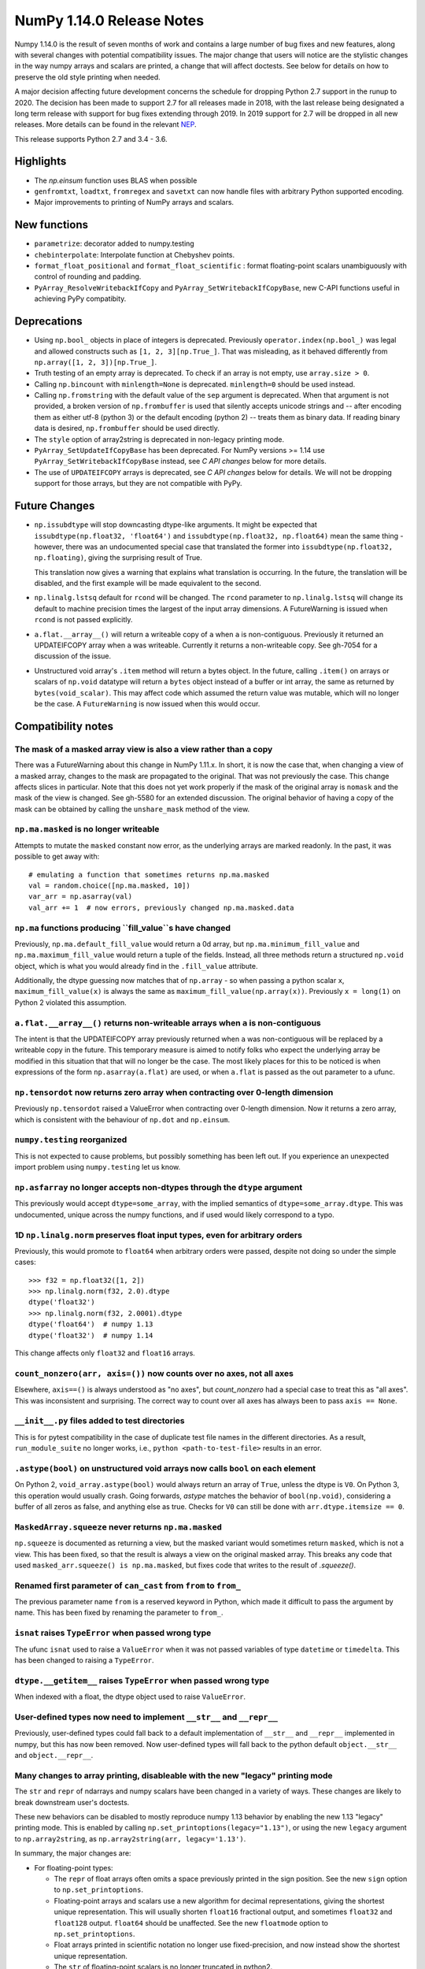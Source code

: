 ==========================
NumPy 1.14.0 Release Notes
==========================

Numpy 1.14.0 is the result of seven months of work and contains a large number
of bug fixes and new features, along with several changes with potential
compatibility issues. The major change that users will notice are the
stylistic changes in the way numpy arrays and scalars are printed, a change
that will affect doctests. See below for details on how to preserve the
old style printing when needed.

A major decision affecting future development concerns the schedule for
dropping Python 2.7 support in the runup to 2020. The decision has been made to
support 2.7 for all releases made in 2018, with the last release being
designated a long term release with support for bug fixes extending through
2019. In 2019 support for 2.7 will be dropped in all new releases. More details
can be found in the relevant NEP_.

This release supports Python 2.7 and 3.4 - 3.6.

.. _NEP: https://github.com/numpy/numpy/blob/master/doc/neps/dropping-python2.7-proposal.rst


Highlights
==========

* The `np.einsum` function uses BLAS when possible

* ``genfromtxt``, ``loadtxt``, ``fromregex`` and ``savetxt`` can now handle
  files with arbitrary Python supported encoding.

* Major improvements to printing of NumPy arrays and scalars.


New functions
=============

* ``parametrize``: decorator added to numpy.testing

* ``chebinterpolate``: Interpolate function at Chebyshev points.

* ``format_float_positional`` and ``format_float_scientific`` : format
  floating-point scalars unambiguously with control of rounding and padding.

* ``PyArray_ResolveWritebackIfCopy`` and ``PyArray_SetWritebackIfCopyBase``,
  new C-API functions useful in achieving PyPy compatibity.


Deprecations
============

* Using ``np.bool_`` objects in place of integers is deprecated.  Previously
  ``operator.index(np.bool_)`` was legal and allowed constructs such as
  ``[1, 2, 3][np.True_]``. That was misleading, as it behaved differently from
  ``np.array([1, 2, 3])[np.True_]``.

* Truth testing of an empty array is deprecated. To check if an array is not
  empty, use ``array.size > 0``.

* Calling ``np.bincount`` with ``minlength=None`` is deprecated.
  ``minlength=0`` should be used instead.

* Calling ``np.fromstring`` with the default value of the ``sep`` argument is
  deprecated.  When that argument is not provided, a broken version of
  ``np.frombuffer`` is used that silently accepts unicode strings and -- after
  encoding them as either utf-8 (python 3) or the default encoding
  (python 2) -- treats them as binary data. If reading binary data is
  desired, ``np.frombuffer`` should be used directly.

* The ``style`` option of array2string is deprecated in non-legacy printing mode.

* ``PyArray_SetUpdateIfCopyBase`` has been deprecated. For NumPy versions >= 1.14
  use ``PyArray_SetWritebackIfCopyBase`` instead, see `C API changes` below for
  more details.



* The use of ``UPDATEIFCOPY`` arrays is deprecated, see  `C API changes` below
  for details.  We will not be dropping support for those arrays, but they are
  not compatible with PyPy.


Future Changes
==============

* ``np.issubdtype`` will stop downcasting dtype-like arguments.
  It might be expected that ``issubdtype(np.float32, 'float64')`` and
  ``issubdtype(np.float32, np.float64)`` mean the same thing - however, there
  was an undocumented special case that translated the former into
  ``issubdtype(np.float32, np.floating)``, giving the surprising result of True.

  This translation now gives a warning that explains what translation is
  occurring.  In the future, the translation will be disabled, and the first
  example will be made equivalent to the second.

* ``np.linalg.lstsq`` default for ``rcond`` will be changed.  The ``rcond``
  parameter to ``np.linalg.lstsq`` will change its default to machine precision
  times the largest of the input array dimensions. A FutureWarning is issued
  when ``rcond`` is not passed explicitly.

* ``a.flat.__array__()`` will return a writeable copy of ``a`` when ``a`` is
  non-contiguous.  Previously it returned an UPDATEIFCOPY array when ``a`` was
  writeable. Currently it returns a non-writeable copy. See gh-7054 for a
  discussion of the issue.

* Unstructured void array's ``.item`` method will return a bytes object. In the
  future, calling ``.item()`` on arrays or scalars of ``np.void`` datatype will
  return a ``bytes`` object instead of a buffer or int array, the same as
  returned by ``bytes(void_scalar)``. This may affect code which assumed the
  return value was mutable, which will no longer be the case. A
  ``FutureWarning`` is now issued when this would occur.


Compatibility notes
===================

The mask of a masked array view is also a view rather than a copy
-----------------------------------------------------------------
There was a FutureWarning about this change in NumPy 1.11.x. In short, it is
now the case that, when changing a view of a masked array, changes to the mask
are propagated to the original. That was not previously the case. This change
affects slices in particular. Note that this does not yet work properly if the
mask of the original array is ``nomask`` and the mask of the view is changed.
See gh-5580 for an extended discussion. The original behavior of having a copy
of the mask can be obtained by calling the ``unshare_mask`` method of the view.

``np.ma.masked`` is no longer writeable
---------------------------------------
Attempts to mutate the ``masked`` constant now error, as the underlying arrays
are marked readonly. In the past, it was possible to get away with::

    # emulating a function that sometimes returns np.ma.masked
    val = random.choice([np.ma.masked, 10])
    var_arr = np.asarray(val)
    val_arr += 1  # now errors, previously changed np.ma.masked.data

``np.ma`` functions producing ``fill_value``s have changed
----------------------------------------------------------
Previously, ``np.ma.default_fill_value`` would return a 0d array, but
``np.ma.minimum_fill_value`` and ``np.ma.maximum_fill_value`` would return a
tuple of the fields. Instead, all three methods return a structured ``np.void``
object, which is what you would already find in the ``.fill_value`` attribute.

Additionally, the dtype guessing now matches that of ``np.array`` - so when
passing a python scalar ``x``, ``maximum_fill_value(x)`` is always the same as
``maximum_fill_value(np.array(x))``. Previously ``x = long(1)`` on Python 2
violated this assumption.

``a.flat.__array__()`` returns non-writeable arrays when ``a`` is non-contiguous
--------------------------------------------------------------------------------
The intent is that the UPDATEIFCOPY array previously returned when ``a`` was
non-contiguous will be replaced by a writeable copy in the future. This
temporary measure is aimed to notify folks who expect the underlying array be
modified in this situation that that will no longer be the case. The most
likely places for this to be noticed is when expressions of the form
``np.asarray(a.flat)`` are used, or when ``a.flat`` is passed as the out
parameter to a ufunc.

``np.tensordot`` now returns zero array when contracting over 0-length dimension
--------------------------------------------------------------------------------
Previously ``np.tensordot`` raised a ValueError when contracting over 0-length
dimension. Now it returns a zero array, which is consistent with the behaviour
of ``np.dot`` and ``np.einsum``.

``numpy.testing`` reorganized
-----------------------------
This is not expected to cause problems, but possibly something has been left
out. If you experience an unexpected import problem using ``numpy.testing``
let us know.

``np.asfarray`` no longer accepts non-dtypes through the ``dtype`` argument
---------------------------------------------------------------------------
This previously would accept ``dtype=some_array``, with the implied semantics
of ``dtype=some_array.dtype``. This was undocumented, unique across the numpy
functions, and if used would likely correspond to a typo.

1D ``np.linalg.norm`` preserves float input types, even for arbitrary orders
----------------------------------------------------------------------------
Previously, this would promote to ``float64`` when arbitrary orders were
passed, despite not doing so under the simple cases::

    >>> f32 = np.float32([1, 2])
    >>> np.linalg.norm(f32, 2.0).dtype
    dtype('float32')
    >>> np.linalg.norm(f32, 2.0001).dtype
    dtype('float64')  # numpy 1.13
    dtype('float32')  # numpy 1.14

This change affects only ``float32`` and ``float16`` arrays.

``count_nonzero(arr, axis=())`` now counts over no axes, not all axes
---------------------------------------------------------------------
Elsewhere, ``axis==()`` is always understood as "no axes", but
`count_nonzero` had a special case to treat this as "all axes". This was
inconsistent and surprising. The correct way to count over all axes has always
been to pass ``axis == None``.

``__init__.py`` files added to test directories
-----------------------------------------------
This is for pytest compatibility in the case of duplicate test file names in
the different directories. As a result, ``run_module_suite`` no longer works,
i.e., ``python <path-to-test-file>`` results in an error.

``.astype(bool)`` on unstructured void arrays now calls ``bool`` on each element
--------------------------------------------------------------------------------
On Python 2, ``void_array.astype(bool)`` would always return an array of
``True``, unless the dtype is ``V0``. On Python 3, this operation would usually
crash. Going forwards, `astype` matches the behavior of ``bool(np.void)``,
considering a buffer of all zeros as false, and anything else as true.
Checks for ``V0`` can still be done with ``arr.dtype.itemsize == 0``.

``MaskedArray.squeeze`` never returns ``np.ma.masked``
------------------------------------------------------
``np.squeeze`` is documented as returning a view, but the masked variant would
sometimes return ``masked``, which is not a view. This has been fixed, so that
the result is always a view on the original masked array.
This breaks any code that used ``masked_arr.squeeze() is np.ma.masked``, but
fixes code that writes to the result of `.squeeze()`.

Renamed first parameter of ``can_cast`` from ``from`` to ``from_``
------------------------------------------------------------------
The previous parameter name ``from`` is a reserved keyword in Python, which made
it difficult to pass the argument by name. This has been fixed by renaming
the parameter to ``from_``.

``isnat`` raises ``TypeError`` when passed wrong type
------------------------------------------------------
The ufunc ``isnat`` used to raise a ``ValueError`` when it was not passed
variables of type ``datetime`` or ``timedelta``. This has been changed to
raising a ``TypeError``.

``dtype.__getitem__`` raises ``TypeError`` when passed wrong type
-----------------------------------------------------------------
When indexed with a float, the dtype object used to raise ``ValueError``.

User-defined types now need to implement ``__str__`` and ``__repr__``
---------------------------------------------------------------------
Previously, user-defined types could fall back to a default implementation of
``__str__`` and ``__repr__`` implemented in numpy, but this has now been
removed. Now user-defined types will fall back to the python default
``object.__str__`` and ``object.__repr__``.

Many changes to array printing, disableable with the new "legacy" printing mode
-------------------------------------------------------------------------------
The ``str`` and ``repr`` of ndarrays and numpy scalars have been changed in
a variety of ways. These changes are likely to break downstream user's
doctests.

These new behaviors can be disabled to mostly reproduce numpy 1.13 behavior by
enabling the new 1.13 "legacy" printing mode. This is enabled by calling
``np.set_printoptions(legacy="1.13")``, or using the new ``legacy`` argument to
``np.array2string``, as ``np.array2string(arr, legacy='1.13')``.

In summary, the major changes are:

* For floating-point types:

  * The ``repr`` of float arrays often omits a space previously printed
    in the sign position. See the new ``sign`` option to ``np.set_printoptions``.
  * Floating-point arrays and scalars use a new algorithm for decimal
    representations, giving the shortest unique representation. This will
    usually shorten ``float16`` fractional output, and sometimes ``float32`` and
    ``float128`` output. ``float64`` should be unaffected.  See the new
    ``floatmode`` option to ``np.set_printoptions``.
  * Float arrays printed in scientific notation no longer use fixed-precision,
    and now instead show the shortest unique representation.
  * The ``str`` of floating-point scalars is no longer truncated in python2.
 
* For other data types:

  * Non-finite complex scalars print like ``nanj`` instead of ``nan*j``.
  * ``NaT`` values in datetime arrays are now properly aligned.
  * Arrays and scalars of ``np.void`` datatype are now printed using hex
    notation.
    
* For line-wrapping:

  * The "dtype" part of ndarray reprs will now be printed on the next line
    if there isn't space on the last line of array output.
  * The ``linewidth`` format option is now always respected.
    The `repr` or `str` of an array will never exceed this, unless a single
    element is too wide.
  * All but the last line of array strings will contain the same number of
    elements.
  * The last line of an array string will never have more elements than earlier
    lines.
    
* For summarization (the use of ``...`` to shorten long arrays):

  * A trailing comma is no longer inserted for ``str``.
    Previously, ``str(np.arange(1001))`` gave
    ``'[   0    1    2 ...,  998  999 1000]'``, which has an extra comma.
  * For arrays of 2-D and beyond, when ``...`` is printed on its own line in
    order to summarize any but the last axis, newlines are now appended to that
    line to match its leading newlines and a trailing space character is
    removed.
    
* ``MaskedArray`` arrays now separate printed elements with commas, always
  print the dtype, and correctly wrap the elements of long arrays to multiple
  lines. If there is more than 1 dimension, the array attributes are now
  printed in a new "left-justified" printing style.
* ``recarray`` arrays no longer print a trailing space before their dtype, and
  wrap to the right number of columns.
* 0d arrays no longer have their own idiosyncratic implementations of ``str``
  and ``repr``. The ``style`` argument to ``np.array2string`` is deprecated.
* Arrays of ``bool`` datatype will omit the datatype in the ``repr``.
* User-defined ``dtypes`` (subclasses of ``np.generic``) now need to
  implement ``__str__`` and ``__repr__``.

Some of these changes are described in more detail below.


C API changes
=============

PyPy compatible alternative to ``UPDATEIFCOPY`` arrays
------------------------------------------------------
``UPDATEIFCOPY`` arrays are contiguous copies of existing arrays, possibly with
different dimensions, whose contents are copied back to the original array when
their refcount goes to zero and they are deallocated. Because PyPy does not use
refcounts, they do not function correctly with PyPy. NumPy is in the process of
eliminating their use internally and two new C-API functions,

* ``PyArray_SetWritebackIfCopyBase``
* ``PyArray_ResolveWritebackIfCopy``,

have been added together with a complimentary flag,
``NPY_ARRAY_WRITEBACKIFCOPY``. Using the new functionality also requires that
some flags be changed when new arrays are created, to wit:
``NPY_ARRAY_INOUT_ARRAY`` should be replaced by ``NPY_ARRAY_INOUT_ARRAY2`` and
``NPY_ARRAY_INOUT_FARRAY`` should be replaced by ``NPY_ARRAY_INOUT_FARRAY2``.
Arrays created with these new flags will then have the ``WRITEBACKIFCOPY``
semantics.

If PyPy compatibility is not a concern, these new functions can be ignored,
although there will be a ``DeprecationWarning``. If you do wish to pursue PyPy
compatibility, more information on these functions and their use may be found
in the c-api_ documentation and the example in how-to-extend_.

.. _c-api: https://github.com/numpy/numpy/blob/master/doc/source/reference/c-api.array.rst
.. _how-to-extend: https://github.com/numpy/numpy/blob/master/doc/source/user/c-info.how-to-extend.rst


New Features
============

Encoding argument for text IO functions
---------------------------------------
``genfromtxt``, ``loadtxt``, ``fromregex`` and ``savetxt`` can now handle files
with arbitrary encoding supported by Python via the encoding argument.
For backward compatibility the argument defaults to the special ``bytes`` value
which continues to treat text as raw byte values and continues to pass latin1
encoded bytes to custom converters.
Using any other value (including ``None`` for system default) will switch the
functions to real text IO so one receives unicode strings instead of bytes in
the resulting arrays.

External ``nose`` plugins are usable by ``numpy.testing.Tester``
----------------------------------------------------------------
``numpy.testing.Tester`` is now aware of ``nose`` plugins that are outside the
``nose`` built-in ones.  This allows using, for example, ``nose-timer`` like
so:  ``np.test(extra_argv=['--with-timer', '--timer-top-n', '20'])`` to
obtain the runtime of the 20 slowest tests.  An extra keyword ``timer`` was
also added to ``Tester.test``, so ``np.test(timer=20)`` will also report the 20
slowest tests.

``parametrize`` decorator added to ``numpy.testing``
----------------------------------------------------
A basic ``parametrize`` decorator is now available in ``numpy.testing``. It is
intended to allow rewriting yield based tests that have been deprecated in
pytest so as to facilitate the transition to pytest in the future. The nose
testing framework has not been supported for several years and looks like
abandonware.

The new ``parametrize`` decorator does not have the full functionality of the
one in pytest. It doesn't work for classes, doesn't support nesting, and does
not substitute variable names. Even so, it should be adequate to rewrite the
NumPy tests.

``chebinterpolate`` function added to ``numpy.polynomial.chebyshev``
--------------------------------------------------------------------
The new ``chebinterpolate`` function interpolates a given function at the
Chebyshev points of the first kind. A new ``Chebyshev.interpolate`` class
method adds support for interpolation over arbitrary intervals using the scaled
and shifted Chebyshev points of the first kind.

Support for reading lzma compressed text files in Python 3
----------------------------------------------------------
With Python versions containing the ``lzma`` module the text IO functions can
now transparently read from files with ``xz`` or ``lzma`` extension.

``sign`` option added to ``np.setprintoptions`` and ``np.array2string``
-----------------------------------------------------------------------
This option controls printing of the sign of floating-point types, and may be
one of the characters '-', '+' or ' '. With '+' numpy always prints the sign of
positive values, with ' ' it always prints a space (whitespace character) in
the sign position of positive values, and with '-' it will omit the sign
character for positive values. The new default is '-'.

This new default changes the float output relative to numpy 1.13. The old
behavior can be obtained in 1.13 "legacy" printing mode, see compatibility
notes above.

``hermitian`` option added to``np.linalg.matrix_rank``
------------------------------------------------------
The new ``hermitian`` option allows choosing between standard SVD based matrix
rank calculation and the more efficient eigenvalue based method for
symmetric/hermitian matrices.

``threshold`` and ``edgeitems`` options added to ``np.array2string``
--------------------------------------------------------------------
These options could previously be controlled using ``np.set_printoptions``, but
now can be changed on a per-call basis as arguments to ``np.array2string``.

``concatenate`` and ``stack`` gained an ``out`` argument
--------------------------------------------------------
A preallocated buffer of the desired dtype can now be used for the output of
these functions.

Support for PGI flang compiler on Windows
-----------------------------------------
The PGI flang compiler is a Fortran front end for LLVM released by NVIDIA under
the Apache 2 license. It can be invoked by ::

    python setup.py config --compiler=clang --fcompiler=flang install

There is little experience with this new compiler, so any feedback from people
using it will be appreciated.


Improvements
============

Numerator degrees of freedom in ``random.noncentral_f`` need only be positive.
------------------------------------------------------------------------------
Prior to NumPy 1.14.0, the numerator degrees of freedom needed to be > 1, but
the distribution is valid for values > 0, which is the new requirement.

The GIL is released for all ``np.einsum`` variations
----------------------------------------------------
Some specific loop structures which have an accelerated loop version
did not release the GIL prior to NumPy 1.14.0.  This oversight has been
fixed.

The `np.einsum` function will use BLAS when possible and optimize by default
----------------------------------------------------------------------------
The ``np.einsum`` function will now call ``np.tensordot`` when appropriate.
Because ``np.tensordot`` uses BLAS when possible, that will speed up execution.
By default, ``np.einsum`` will also attempt optimization as the overhead is
small relative to the potential improvement in speed.

``f2py`` now handles arrays of dimension 0
------------------------------------------
``f2py`` now allows for the allocation of arrays of dimension 0. This allows
for more consistent handling of corner cases downstream.

``numpy.distutils`` supports using MSVC and mingw64-gfortran together
---------------------------------------------------------------------
Numpy distutils now supports using Mingw64 gfortran and MSVC compilers
together. This enables the production of Python extension modules on Windows
containing Fortran code while retaining compatibility with the
binaries distributed by Python.org. Not all use cases are supported,
but most common ways to wrap Fortran for Python are functional.

Compilation in this mode is usually enabled automatically, and can be
selected via the ``--fcompiler`` and ``--compiler`` options to
``setup.py``. Moreover, linking Fortran codes to static OpenBLAS is
supported; by default a gfortran compatible static archive
``openblas.a`` is looked for.

``np.linalg.pinv`` now works on stacked matrices
------------------------------------------------
Previously it was limited to a single 2d array.

``numpy.save`` aligns data to 64 bytes instead of 16
----------------------------------------------------
Saving NumPy arrays in the ``npy`` format with ``numpy.save`` inserts
padding before the array data to align it at 64 bytes.  Previously
this was only 16 bytes (and sometimes less due to a bug in the code
for version 2).  Now the alignment is 64 bytes, which matches the
widest SIMD instruction set commonly available, and is also the most
common cache line size.  This makes ``npy`` files easier to use in
programs which open them with ``mmap``, especially on Linux where an
``mmap`` offset must be a multiple of the page size.

NPZ files now can be written without using temporary files
----------------------------------------------------------
In Python 3.6+ ``numpy.savez`` and ``numpy.savez_compressed`` now write
directly to a ZIP file, without creating intermediate temporary files.

Better support for empty structured and string types
----------------------------------------------------
Structured types can contain zero fields, and string dtypes can contain zero
characters. Zero-length strings still cannot be created directly, and must be
constructed through structured dtypes::

    str0 = np.empty(10, np.dtype([('v', str, N)]))['v']
    void0 = np.empty(10, np.void)

It was always possible to work with these, but the following operations are
now supported for these arrays:

 * `arr.sort()`
 * `arr.view(bytes)`
 * `arr.resize(...)`
 * `pickle.dumps(arr)`

Support for ``decimal.Decimal`` in ``np.lib.financial``
-------------------------------------------------------
Unless otherwise stated all functions within the ``financial`` package now
support using the ``decimal.Decimal`` built-in type.

Float printing now uses "dragon4" algorithm for shortest decimal representation
-------------------------------------------------------------------------------
The ``str`` and ``repr`` of floating-point values (16, 32, 64 and 128 bit) are
now printed to give the shortest decimal representation which uniquely
identifies the value from others of the same type. Previously this was only
true for ``float64`` values. The remaining float types will now often be shorter
than in numpy 1.13. Arrays printed in scientific notation now also use the
shortest scientific representation, instead of fixed precision as before.

 Additionally, the `str` of float scalars scalars will no longer be truncated
 in python2, unlike python2 `float`s.  `np.double` scalars now have a ``str``
 and ``repr`` identical to that of a python3 float.

New functions ``np.format_float_scientific`` and ``np.format_float_positional``
are provided to generate these decimal representations.

A new option ``floatmode`` has been added to ``np.set_printoptions`` and
``np.array2string``, which gives control over uniqueness and rounding of
printed elements in an array. The new default is ``floatmode='maxprec'`` with
``precision=8``, which will print at most 8 fractional digits, or fewer if an
element can be uniquely represented with fewer. A useful new mode is
``floatmode="unique"``, which will output enough digits to specify the array
elements uniquely.

Numpy complex-floating-scalars with values like ``inf*j`` or ``nan*j`` now
print as ``infj`` and ``nanj``, like the pure-python ``complex`` type.

The ``FloatFormat`` and ``LongFloatFormat`` classes are deprecated and should
both be replaced by ``FloatingFormat``. Similarly ``ComplexFormat`` and
``LongComplexFormat`` should be replaced by ``ComplexFloatingFormat``.

``void`` datatype elements are now printed in hex notation
----------------------------------------------------------
A hex representation compatible with the python ``bytes`` type is now printed
for unstructured ``np.void`` elements, e.g., ``V4`` datatype. Previously, in
python2 the raw void data of the element was printed to stdout, or in python3
the integer byte values were shown.

printing style for ``void`` datatypes is now independently customizable
-----------------------------------------------------------------------
The printing style of ``np.void`` arrays is now independently customizable
using the ``formatter`` argument to ``np.set_printoptions``, using the
``'void'`` key, instead of the catch-all ``numpystr`` key as before.

Reduced memory usage of ``np.loadtxt``
--------------------------------------
``np.loadtxt`` now reads files in chunks instead of all at once which decreases
its memory usage significantly for large files.


Changes
=======

Multiple-field indexing/assignment of structured arrays
-------------------------------------------------------
The indexing and assignment of structured arrays with multiple fields has
changed in a number of ways, as warned about in previous releases.

First, indexing a structured array with multiple fields, e.g.,
``arr[['f1', 'f3']]``, returns a view into the original array instead of a
copy. The returned view will have extra padding bytes corresponding to
intervening fields in the original array, unlike the copy in 1.13, which will
affect code such as ``arr[['f1', 'f3']].view(newdtype)``.

Second, assignment between structured arrays will now occur "by position"
instead of "by field name". The Nth field of the destination will be set to the
Nth field of the source regardless of field name, unlike in numpy versions 1.6
to 1.13 in which fields in the destination array were set to the
identically-named field in the source array or to 0 if the source did not have
a field.

Correspondingly, the order of fields in a structured dtypes now matters when
computing dtype equality. For example, with the dtypes ::

    x = dtype({'names': ['A', 'B'], 'formats': ['i4', 'f4'], 'offsets': [0, 4]})
    y = dtype({'names': ['B', 'A'], 'formats': ['f4', 'i4'], 'offsets': [4, 0]})

the expression ``x == y`` will now return ``False``, unlike before.
This makes dictionary based dtype specifications like
``dtype({'a': ('i4', 0), 'b': ('f4', 4)})`` dangerous in python < 3.6
since dict key order is not preserved in those versions.

Assignment from a structured array to a boolean array now raises a ValueError,
unlike in 1.13, where it always set the destination elements to ``True``.

Assignment from structured array with more than one field to a non-structured
array now raises a ValueError. In 1.13 this copied just the first field of the
source to the destination.

Using field "titles" in multiple-field indexing is now disallowed, as is
repeating a field name in a multiple-field index.

The documentation for structured arrays in the user guide has been
significantly updated to reflect these changes.

Integer and Void scalars are now unaffected by ``np.set_string_function``
-------------------------------------------------------------------------
Previously, unlike most other numpy scalars, the ``str`` and ``repr`` of
integer and void scalars could be controlled by ``np.set_string_function``.
This is no longer possible.

0d array printing changed, ``style`` arg of array2string deprecated
-------------------------------------------------------------------
Previously the ``str`` and ``repr`` of 0d arrays had idiosyncratic
implementations which returned ``str(a.item())`` and ``'array(' +
repr(a.item()) + ')'`` respectively for 0d array ``a``, unlike both numpy
scalars and higher dimension ndarrays.

Now, the ``str`` of a 0d array acts like a numpy scalar using ``str(a[()])``
and the ``repr`` acts like higher dimension arrays using ``formatter(a[()])``,
where  ``formatter``  can be specified using ``np.set_printoptions``. The
``style`` argument of ``np.array2string`` is deprecated.

This new behavior is disabled in 1.13 legacy printing mode, see compatibility
notes above.

Seeding ``RandomState`` using an array requires a 1-d array
-----------------------------------------------------------
``RandomState`` previously would accept empty arrays or arrays with 2 or more
dimensions, which resulted in either a failure to seed (empty arrays) or for
some of the passed values to be ignored when setting the seed.

``MaskedArray`` objects show a more useful ``repr``
---------------------------------------------------
The ``repr`` of a ``MaskedArray`` is now closer to the python code that would
produce it, with arrays now being shown with commas and dtypes. Like the other
formatting changes, this can be disabled with the 1.13 legacy printing mode in
order to help transition doctests.

The ``repr`` of ``np.polynomial`` classes is more explicit
----------------------------------------------------------
It now shows the domain and window parameters as keyword arguments to make
them more clear::

    >>> np.polynomial.Polynomial(range(4))
    Polynomial([0.,  1.,  2.,  3.], domain=[-1,  1], window=[-1,  1])
